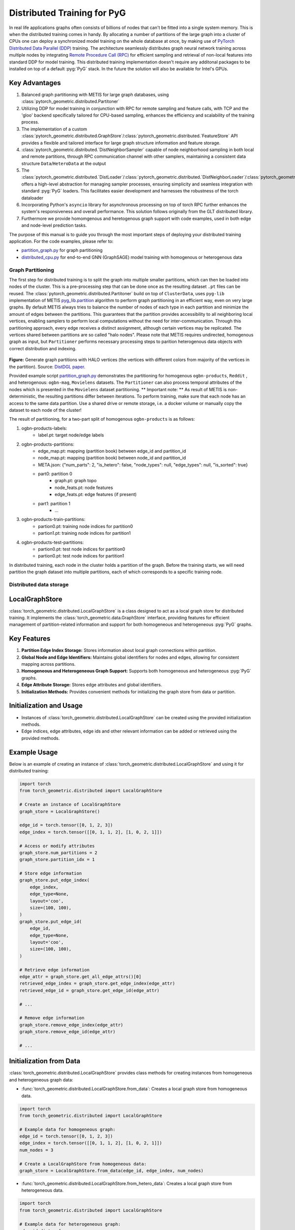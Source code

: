 =================================================
Distributed Training for PyG
=================================================

In real life applications graphs often consists of billions of nodes that can't be fitted into a single system memory. This is when the distributed training comes in handy. By allocating a number of partitions of the large graph into a cluster of CPUs one can deploy a synchronized model training on the whole database at once, by making use of `PyTorch Distributed Data Parallel (DDP) <https://pytorch.org/docs/stable/notes/ddp.html>`_ training. The architecture seamlessly distributes graph neural network training across multiple nodes by integrating `Remote Procedure Call (RPC) <https://pytorch.org/docs/stable/rpc.html>`_ for efficient sampling and retrieval of non-local features into standard DDP for model training. This distributed training implementation doesn't require any additonal packages to be installed on top of a default  :pyg:`PyG` stack. In the future the solution will also be available for Intel's GPUs.

Key Advantages
------------------------
#. Balanced graph partitioning with METIS for large graph databases, using :class:`pytorch_geometric.distributed.Partitoner`
#. Utilizing DDP for model training in conjunction with RPC for remote sampling and feature calls, with TCP and the 'gloo' backend specifically tailored for CPU-based sampling, enhances the efficiency and scalability of the training process.
#. The implementation of a custom :class:`pytorch_geometric.distributed.GraphStore`/:class:`pytorch_geometric.distributed.`FeatureStore` API provides a flexible and tailored interface for large graph structure information and feature storage.
#. :class:`pytorch_geometric.distributed.`DistNeighborSampler` capable of node neighborhood sampling in both local and remote partitions, through RPC communication channel with other samplers, maintaining a consistent data structure ``Data``/``HeteroData`` at the output
#. The :class:`pytorch_geometric.distributed.`DistLoader`/:class:`pytorch_geometric.distributed.`DistNeighborLoader`/:class:`pytorch_geometric.distributed.`DistLinkLoader` offers a high-level abstraction for managing sampler processes, ensuring simplicity and seamless integration with standard  :pyg:`PyG`  loaders. This facilitates easier development and harnesses the robustness of the torch dataloader
#. Incorporating Python's ``asyncio`` library for asynchronous processing on top of torch RPC further enhances the system's responsiveness and overall performance. This solution follows originally from the GLT distributed library.
#. Furthermore we provide homomgenous and heretogenous graph support with code examples, used in both edge and node-level prediction tasks.

The purpose of this manual is to guide you through the most important steps of deploying your distributed training application. For the code examples, please refer to:

* `partition_graph.py <https://github.com/pyg-team/pytorch_geometric/blob/master/examples/distributed/pyg/partition_graph.py>`_ for graph partitioning
* `distributed_cpu.py <https://github.com/pyg-team/pytorch_geometric/blob/master/examples/distributed/pyg/distributed_cpu.py>`_ for end-to-end GNN (GraphSAGE) model training with homogenous or heterogenous data

.. figure:: ../_figures/dist_proc.png
  :align: center
  :width: 90%

Graph Partitioning
~~~~~~~~~~~~~~~~~~~~~~~~
The first step for distributed training is to split the graph into multiple smaller partitions, which can then be loaded into nodes of the cluster. This is a pre-processing step that can be done once as the resulting dataset ``.pt`` files can be reused. The :class:`pytorch_geometric.distributed.Partitoner` build on top of ``ClusterData``, uses ``pyg-lib`` implementation of METIS `pyg_lib.partition <https://pyg-lib.readthedocs.io/en/latest/modules/partition.html>`_ algorithm to perform graph partitioning in an efficient way, even on very large graphs. By default METIS always tries to balance the number of nodes of each type in each partition and minimize the amount of edges between the partitions. This guarantees that the partition provides accessibility to all neighboring local vertices, enabling samplers to perform local computations without the need for inter-communication. Through this partitioning approach, every edge receives a distinct assignment, although certain vertices may be replicated. The vertices shared between partitions are so called "halo nodes".
Please note that METIS requires undirected, homogenous graph as input, but ``Partitioner`` performs necessary processing steps to parition heterogenous data objects with correct distribution and indexing.

.. figure:: ../_figures/DGL_metis.png
  :align: center
  :width: 50%
  :alt: Example of graph partitioning with METIS algorithm.

**Figure:** Generate graph partitions with HALO vertices (the vertices with different colors from majority of the vertices in the partition). Source: `DistDGL paper. <https://arxiv.org/pdf/2010.05337.pdf>`_

Provided example script `partition_graph.py <https://github.com/pyg-team/pytorch_geometric/blob/master/examples/distributed/pyg/partition_graph.py>`_ demonstrates the partitioning for homogenous ``ogbn-products``, ``Reddit`` , and heterogenous: ``ogbn-mag``, ``Movielens`` datasets.
The ``Partitioner`` can also process temporal attributes of the nodes which is presented in the ``Movielens`` dataset partitioning.
** Important note: **
As result of METIS is non-deterministic, the resulting partitions differ between iterations. To perform training, make sure that each node has an access to the same data partition. Use a shared drive or remote storage, i.e. a docker volume or manually copy the dataset to each node of the cluster!

The result of partitioning, for a two-part split of homogenous ``ogbn-products`` is as follows:

#. ogbn-products-labels:
    * label.pt:   target node/edge labels
#. ogbn-products-partitions:
    * edge_map.pt:   mapping (partition book) between edge_id and partition_id
    * node_map.pt:   mapping (partition book) between node_id and partition_id
    * META.json:  {"num_parts": 2, "is_hetero": false, "node_types": null, "edge_types": null, "is_sorted": true}
    * part0:      partition 0
        * graph.pt:     graph topo
        * node_feats.pt:   node features
        * edge_feats.pt:   edge features (if present)
    * part1:      partition 1
        * ...
#. ogbn-products-train-partitions:
    * partion0.pt:  training node indices for partition0
    * partion1.pt:  training node indices for partition1
#. ogbn-products-test-partitions:
    * partion0.pt:  test node indices for partition0
    * partion0.pt:  test node indices for partition1


In distributed training, each node in the cluster holds a partition of the graph. Before the training starts, we will need partition the graph dataset into multiple partitions, each of which corresponds to a specific training node.

Distributed data storage
~~~~~~~~~~~~~~~~~~~~~~~~

LocalGraphStore
------------------------

:class:`torch_geometric.distributed.LocalGraphStore` is a class designed to act as a local graph store for distributed training. It implements the :class:`torch_geometric.data.GraphStore` interface, providing features for efficient management of partition-related information and support for both homogeneous and heterogeneous :pyg:`PyG` graphs.

Key Features
------------------------

1. **Partition Edge Index Storage:** Stores information about local graph connections within partition.

2. **Global Node and Edge Identifiers:** Maintains global identifiers for nodes and edges, allowing for consistent mapping across partitions.

3. **Homogeneous and Heterogeneous Graph Support:** Supports both homogeneous and heterogeneous :pyg:`PyG` graphs.

4. **Edge Attribute Storage:** Stores edge attributes and global identifiers.

5. **Initialization Methods:** Provides convenient methods for initializing the graph store from data or partition.

Initialization and Usage
------------------------

- Instances of :class:`torch_geometric.distributed.LocalGraphStore` can be created using the provided initialization methods.

- Edge indices, edge attributes, edge ids and other relevant information can be added or retrieved using the provided methods.

Example Usage
------------------------

Below is an example of creating an instance of :class:`torch_geometric.distributed.LocalGraphStore` and using it for distributed training:

.. code-block:: python

    import torch
    from torch_geometric.distributed import LocalGraphStore

    # Create an instance of LocalGraphStore
    graph_store = LocalGraphStore()

    edge_id = torch.tensor([0, 1, 2, 3])
    edge_index = torch.tensor([[0, 1, 1, 2], [1, 0, 2, 1]])

    # Access or modify attributes
    graph_store.num_partitions = 2
    graph_store.partition_idx = 1

    # Store edge information
    graph_store.put_edge_index(
        edge_index,
        edge_type=None,
        layout='coo',
        size=(100, 100),
    )
    graph_store.put_edge_id(
        edge_id,
        edge_type=None,
        layout='coo',
        size=(100, 100),
    )

    # Retrieve edge information
    edge_attr = graph_store.get_all_edge_attrs()[0]
    retrieved_edge_index = graph_store.get_edge_index(edge_attr)
    retrieved_edge_id = graph_store.get_edge_id(edge_attr)

    # ...

    # Remove edge information
    graph_store.remove_edge_index(edge_attr)
    graph_store.remove_edge_id(edge_attr)

    # ...


Initialization from Data
------------------------

:class:`torch_geometric.distributed.LocalGraphStore` provides class methods for creating instances from homogeneous and heterogeneous graph data:

* :func:`torch_geometric.distributed.LocalGraphStore.from_data`: Creates a local graph store from homogeneous data.

.. code-block:: python

    import torch
    from torch_geometric.distributed import LocalGraphStore

    # Example data for homogeneous graph:
    edge_id = torch.tensor([0, 1, 2, 3])
    edge_index = torch.tensor([[0, 1, 1, 2], [1, 0, 2, 1]])
    num_nodes = 3

    # Create a LocalGraphStore from homogeneous data:
    graph_store = LocalGraphStore.from_data(edge_id, edge_index, num_nodes)


* :func:`torch_geometric.distributed.LocalGraphStore.from_hetero_data`: Creates a local graph store from heterogeneous data.

.. code-block:: python

    import torch
    from torch_geometric.distributed import LocalGraphStore

    # Example data for heterogeneous graph:
    edge_id_dict = {
        ('v0', 'e0', 'v1'): torch.tensor([0, 1, 2, 3]),
    }
    edge_index_dict = {
        ('v0', 'e0', 'v1'): torch.tensor([[0, 1, 1, 2], [1, 0, 2, 1]]),
    }
    num_nodes_dict = {'v0': 2, 'v1': 2}

    # Create a LocalGraphStore from heterogeneous data:
    graph_store = LocalGraphStore.from_hetero_data(edge_id_dict, edge_index_dict, num_nodes_dict)


LocalFeatureStore
~~~~~~~~~~~~~~~~~~~~~~~~~~
:class:`torch_geometric.distributed.LocalFeatureStore` is a class that implements the :class:`~torch_geometric.data.FeatureStore` interface. It serves as a local feature store for distributed training in Graph Neural Networks (GNNs). The local feature store is responsible for managing and distributing node and edge features across different partitions and machines during the training process.

Key Features
------------------------

1. **Node and Edge Feature Storage:**

* It extends the :class:`~torch_geometric.data.FeatureStore` class and provides functionalities for storing, retrieving, and distributing node and edge features. Features are stored locally for the nodes or edges within the partition managed by each machine or device.

2. **Global Node and Edge Identifiers:**

* Maintains global identifiers for nodes and edges, allowing for consistent mapping across partitions.

3. **Homogeneous and Heterogeneous Graph Support:**

* Supports both homogeneous and heterogeneous :pyg:`PyG` graphs.

4. **Remote Feature Lookup:**

* Implements mechanisms for looking up features in both local and remote nodes during distributed training.

5. **Initialization Methods:**

* Provides convenient methods for initializing the graph store from data or partition.

Initialization and Usage
------------------------

* Instances of :class:`torch_geometric.distributed.LocalFeatureStore` can be created using the provided initialization methods.

* Features, global identifiers, and other relevant information can be added or retrieved using the provided methods.

* The class is designed to work seamlessly in distributed training scenarios, allowing for efficient feature handling across partitions.

Example Usage
------------------------

Below is an example of creating an instance of :class:`torch_geometric.distributed.LocalFeatureStore` and using it for distributed training:

.. code-block:: python

    import torch
    from torch_geometric.distributed import LocalFeatureStore
    from torch_geometric.distributed.event_loop import to_asyncio_future

    async def get_node_features():
        # Create a LocalFeatureStore instance:
        feature_store = LocalFeatureStore()

        # Add global node identifiers and node features:
        node_ids = torch.tensor([0, 1, 2])
        node_features = torch.randn((3, 64))  # Assuming 64-dimensional node features
        feature_store.put_global_id(node_ids, group_name=None)
        feature_store.put_tensor(node_features, group_name=None, attr_name='x')

        feature_store.num_partitions = 2
        feature_store.node_feat_pb = torch.tensor([0, 0, 1])
        feature_store.meta = {'is_hetero': False}

        # Retrieve node features for a specific node ID:
        node_id_to_lookup = torch.tensor([1])
        future = feature_store.lookup_features(node_id_to_lookup)

        nfeat = await to_asyncio_future(future)

        return nfeat

    # Use the retrieved features in the GNN training process
    # ...


Initialization from Data
------------------------

:class:`torch_geometric.distributed.LocalFeatureStore` provides class methods for creating instances from homogeneous and heterogeneous graph data:

* :func:`torch_geometric.distributed.LocalFeatureStore.from_data`: Creates a local feature store from homogeneous data.

.. code-block:: python

    import torch
    from torch_geometric.distributed import LocalFeatureStore

    # Example data for homogeneous graph:
    node_id = torch.tensor([0, 1, 2])
    x = torch.rand((3, 4))
    y = torch.tensor([1, 0, 1])
    edge_id = torch.tensor([0, 1, 2])
    edge_attr = torch.rand((3, 5))

    # Create a LocalFeatureStore from homogeneous data:
    feature_store = LocalFeatureStore.from_data(
        node_id=node_id,
        x=x,
        y=y,
        edge_id=edge_id,
        edge_attr=edge_attr
    )

* :func:`torch_geometric.distributed.LocalFeatureStore.from_hetero_data`: Creates a local feature store from heterogeneous data.

.. code-block:: python

    import torch
    from torch_geometric.distributed import LocalFeatureStore

    # Example data for heterogeneous graph:
    node_id_dict = {
        'v0': torch.tensor([0, 1]),
        'v1': torch.tensor([2, 3, 4]),
    }

    x_dict = {
        'v0': torch.rand((2, 4)),
        'v1': torch.rand((3, 4)),
    }

    y_dict = {
        'v0': torch.tensor([1, 0]),
        'v1': torch.tensor([1, 0, 1]),
    }

    edge_id_dict = {
        ('v0', 'e0', 'v1'): torch.tensor([0, 1, 2]),
    }

    edge_attr_dict = {
        ('v0', 'e0', 'v1'): torch.rand((3, 5)),
    }

    # Create a LocalFeatureStore from heterogeneous data:
    feature_store = LocalFeatureStore.from_hetero_data(
        node_id_dict=node_id_dict,
        x_dict=x_dict,
        y_dict=y_dict,
        edge_id_dict=edge_id_dict,
        edge_attr_dict=edge_attr_dict
    )

Initialization of LocalFeatureStore and LocalGraphStore from Partition
------------------------

:class:`torch_geometric.distributed.LocalFeatureStore` and :class:`torch_geometric.distributed.LocalGraphStore` provide a class methods for creating instances from a specified partition:

* :func:`torch_geometric.distributed.from_partition`: Creates a local feature store / local graph store from a partition.

.. code-block:: python

    # Load partition into graph:
    graph_store = LocalGraphStore.from_partition(
        osp.join(root_dir, f'{dataset_name}-partitions'), node_rank)

    # Load partition into feature:
    feature_store = LocalFeatureStore.from_partition(
        osp.join(root_dir, f'{dataset_name}-partitions'), node_rank)

    # Load partition information:
     (
         meta,
         num_partitions,
         partition_idx,
         node_pb,
         edge_pb,
     ) = load_partition_info(osp.join(root_dir, f'{dataset}-partitions'),
                             node_rank)

    # Setup the partition information in graph store:
    graph_store.num_partitions = num_partitions
    graph_store.partition_idx = partition_idx
    graph_store.node_pb = node_pb
    graph_store.edge_pb = edge_pb
    graph_store.meta = meta

    # Setup the partition information in feature store:
    feature_store.num_partitions = num_partitions
    feature_store.partition_idx = partition_idx
    feature_store.node_feat_pb = node_pb
    feature_store.edge_feat_pb = edge_pb
    feature_store.feature_pb = node_pb
    feature_store.meta = meta

    # Load the label file and put into graph as labels:
    if node_label_file is not None:
        if isinstance(node_label_file, dict):
            whole_node_labels = {}
            for ntype, file in node_label_file.items():
                whole_node_labels[ntype] = torch.load(file)
        else:
            whole_node_labels = torch.load(node_label_file)
    node_labels = whole_node_labels
    graph_store.labels = node_labels

    partition_data = (feature_store, graph_store)


Setting up communication using DDP & RPC
~~~~~~~~~~~~~~~~~~~~~~~~~~~~~~~~~~~~~~~~~

In this distributed training implementation two `torch.distributed` communication technologies are used:

* ``torch.distributed.ddp`` for data parallel model training
* ``torch.distributed.rpc`` for remote sampling calls & feature retrieval from distributed database

In this context, we opted for ``torch.distributed.rpc`` over alternatives such as gRPC because PyTorch RPC inherently comprehends tensor-type data. Unlike some other RPC methods like gRPC, which require the serialization or digitization of JSON or other user data into tensor types, using this method helps avoid additional serialization/digitization overhead during loss backward for gradient communication.

The DDP group is initialzied in a standard way in the main training script.

.. code-block:: python

    # Initialize DDP training process group.
    torch.distributed.init_process_group(
        backend='gloo', rank=current_ctx.rank,
        world_size=current_ctx.world_size,
        init_method='tcp://{}:{}'.format(master_addr, ddp_port))
**Note:** For CPU-based sampling the recommended backed is `gloo`.

The RPC group initialization is more complicated as it needs to happen in each sampler process. This can be done my modifying ``worker_init_fn`` that is called at initialization of worker processes by torch base class ``_MultiProcessingDataLoaderIter``. We provide a customized init function:

.. code-block:: python

    def worker_init_fn(self, worker_id: int):
        try:
            num_sampler_proc = self.num_workers if self.num_workers > 0 else 1
            self.current_ctx_worker = DistContext(
                world_size=self.current_ctx.world_size * num_sampler_proc,
                rank=self.current_ctx.rank * num_sampler_proc + worker_id,
                global_world_size=self.current_ctx.world_size *
                num_sampler_proc,
                global_rank=self.current_ctx.rank * num_sampler_proc +
                worker_id,
                group_name='mp_sampling_worker',
            )

            init_rpc(
                current_ctx=self.current_ctx_worker,
                master_addr=self.master_addr,
                master_port=self.master_port,
                num_rpc_threads=self.num_rpc_threads,
                rpc_timeout=self.rpc_timeout,
            )
            logging.info(
                f"RPC initiated in worker-{worker_id} "
                f"(current_ctx_worker={self.current_ctx_worker.worker_name})")
            self.dist_sampler.init_sampler_instance()
            self.dist_sampler.register_sampler_rpc()
            global_barrier(timeout=10)  # Wait for all workers to initialize.

            # close RPC & worker group at exit:
            atexit.register(shutdown_rpc, self.current_ctx_worker.worker_name)

        except RuntimeError:
            raise RuntimeError(f"`{self}.init_fn()` could not initialize the "
                               f"worker loop of the neighbor sampler")

This functions first sets a unique ``DistContext`` for each worker and assigns its group and rank, subsequently it initializes a standard PyG ``NeighborSampler`` that provides basic functionality also for distributed data processing, and finally registers a new RPC worker within worker's sub-process.

Distributed Sampling
~~~~~~~~~~~~~~~~~~~~~~~

:class:`torch_geometric.distributed.DistNeighborSampler` is a module designed for efficient distributed training of Graph Neural Networks. It addresses the challenges of sampling neighbors in a distributed environment, where graph data is partitioned across multiple machines or devices. The sampler ensures that GNNs can effectively learn from large-scale graphs, maintaining scalability and performance.

Asynchronous Neighbor Sampling and Feature Collection:
------------------------

* Asynchronous neighbor sampling: Asynchronous sampling is implemented using asynchronous ``torch.distributed.RPC`` calls. It allows machines to independently sample neighbors without strict synchronization. Each machine autonomously selects neighbors from its local graph partition, without waiting for others to complete their sampling processes. This approach enhances parallelism, as machines can progress asynchronously leading to faster training. In addition to asynchronous sampling, Distributed Neighbor Sampler also provides asynchronous feature collection.

Customizable Sampling Strategies:
------------------------

Users can customize neighbor sampling strategies based on their specific requirements. The module provides flexibility in defining sampling techniques, such as:

* Node sampling
* Edge sampling
* Disjoint sampling
* Node-based temporal sampling
* Edge-based temporal sampling

Additionally, each of these methods is supported for both homogeneous and heterogeneous graph sampling.

Distributed Neighbor Sampling Workflow Key Steps:
------------------------

1) Distributed node sampling: Utilizing the training seeds provided by the loader, the neighbor sampling procedure is executed. These training seeds may originate from either local or remote partitions. For nodes within a local partition, the neighbor sampling occurs on the local machine. Conversely, for nodes associated with a remote partition, the neighbor sampling is conducted on the machine responsible for storing the respective partition.

2) Distributed feature lookup: Each partition stores the features of its nodes and edges. Consequently, if the output of a sampler on a specific machine includes sampled nodes or edges that do not pertain to its partition, the machine must initiate an RPC request to the machine to which these nodes (or edges) belong in order to retrieve information about their features.

3) Form into PyG data format: Based on the sampler output and the acquired node (or edge) features, a Data/HeteroData object is created. This object forms a batch used in subsequent computational operations of the model. Note that this step occurs within the loader.

Algorithm Overview:
------------------------

This section outlines the Distributed Neighbor Sampling Algorithm. The algorithm focuses on efficiently sampling neighbors across distributed nodes to facilitate effective learning on large-scale graph-structured data.

.. figure:: ../_figures/dist_sampler.png
  :align: center
  :width: 90%

While the mechanism is analogous, the distributed sampling process diverges from single-machine sampling. In distributed training, seed nodes can belong to different partitions, leading to simultaneous sampling on multiple machines for a single batch. Consequently, synchronization of sampling results across machines is necessary to obtain seed nodes for the subsequent layer, requiring modifications to the basic algorithm.

The accompanying image illustrates a graph divided into two partitions, each associated with a distinct machine. For nodes `[0, 1, 5, 6]` in the batch, the objective is to sample all neighbors within a single layer. The process unfolds as follows:

1) In the initial step, the algorithm checks whether the seed nodes belong to the local partition. If affirmative, sampling is executed on the local machine.

2) If the seed nodes belong to a remote partition, an RPC request is dispatched from the local machine to the remote machine to initiate sampling.

3) Upon completion of the neighbor sampling process, results from remote machines are transmitted to the local machine, where they are merged and arranged based on the sampling order (seed nodes first, followed by sampled neighbors in the order of individual seed node sampling). The final step involves removing duplicate nodes.

4)
  * If all layers have been sampled, as is the case in this example, the features of the sampled nodes (or edges in the case of edge sampling) are obtained, and the results are passed to the message channel.

  * If not, new input nodes for the next layer are acquired. In the context of the image example, these nodes would be `[2, 4, 3, 10, 7]`, and the entire process starts from the beginning.

Distributed Neighbor Sampler Code Structure:
------------------------

This section provides an overview of the key code structure elements of the Distributed Neighbor Sampler.

* :func:`torch_geomeric.distribued.DistNeighborSampler.node_sample`:

  * :func:`torch_geomeric.distribued.DistNeighborSampler.node_sample`, is responsible for performing layer-by-layer distributed sampling from either a :class:`torch_geomeric.sampler.NodeSamplerInput` or :class:`torch_geomeric.distributed.utils.DistEdgeHeteroSamplerInput` object.

  * It supports both homogeneous and heterogeneous graphs, adapting its behavior accordingly.

  * The sampling procedure takes into account temporal aspects.

  * Following the sampling of a single layer, the :func:`torch_geometric.distributed.utils.remove_duplicates` function is utilized to remove duplicates among the sampled nodes in the result.

  * Upon completion of the sampling process, the :func:`torch.ops.pyg.relabel_neighborhood` (or in the case of hetero graphs: :func:`torch.ops.pyg.hetero_relabel_neighborhood`) function is employed to perform mappings from global to local node indices.

  * The output of the sampling procedure is returned, encapsulated in either a :class:`torch_geomeric.sampler.SamplerOutput` or :class:`torch_geomeric.sampler.HeteroSamplerOutput` object.

.. code-block:: python

    async def node_sample(
        self,
        inputs: Union[NodeSamplerInput, DistEdgeHeteroSamplerInput],
    ) -> Union[SamplerOutput, HeteroSamplerOutput]:
        # ...
        # Loop over the layers and perform sampling:
        for i, one_hop_num in enumerate(self.num_neighbors):
            out = await self.sample_one_hop(src, one_hop_num,
                                                src_seed_time, src_batch)
            # Remove duplicates:
            src, node, src_batch, batch = remove_duplicates(
                out, node, batch, self.disjoint)
        # ...
        row, col = torch.ops.pyg.relabel_neighborhood(
                seed,
                torch.cat(node_with_dupl),
                sampled_nbrs_per_node,
                self._sampler.num_nodes,
                torch.cat(batch_with_dupl) if self.disjoint else None,
                self.csc,
                self.disjoint,
        )

        sampler_output = SamplerOutput(
                node=node,
                row=row,
                col=col,
                edge=torch.cat(edge),
                batch=batch if self.disjoint else None,
                num_sampled_nodes=num_sampled_nodes,
                num_sampled_edges=num_sampled_edges,
                metadata=metadata,
        )
        return sampler_output

* :func:`torch_geometric.distributed.DistNeighborSampler.sample_one_hop`:

  * This function is designed to sample one-hop neighbors for a given set of source nodes (:obj:`srcs`).

  * Using the input data, which consists of the indices of the source nodes :obj:`srcs` and their node type :obj:`src_node_type`, the assignment of these nodes to specific partitions is determined by invoking the :func:`torch_geometric.distributed.LocalGraphStore.get_partition_ids_from_nids` function.

  * Based on the :obj:`partition_ids` values produced by :func:`torch_geometric.distributed.LocalGraphStore.get_partition_ids_from_nids` it handles scenarios where the source nodes may be located on either local or remote partitions and executes the sampling accordingly using :func:`torch_geomeric.distributed.DistNeighborSampler._sample_one_hop` function.

  * In scenarios where nodes are associated with a local partition, sampling occurs on the local machine. Conversely, if the nodes belong to a remote partition, the local machine, utilizing ``torch.disributed.RPC``, sends a request to the remote machine for conducting sampling. The outcome of this sampling procedure is stored in the `torch.Futures` object.

  * The results from local and remote machines are merged in a :func:`torch_geometric.distributed.DistNeighborSampler.merge_sampler_outputs` to provide a comprehensive output.

.. code-block:: python

    async def sample_one_hop(
        self,
        srcs: Tensor,
        one_hop_num: int,
        seed_time: Optional[Tensor] = None,
        src_batch: Optional[Tensor] = None,
        edge_type: Optional[EdgeType] = None,
    ) -> SamplerOutput:

        # ...
        partition_ids = self.graph_store.get_partition_ids_from_nids(
            srcs, src_node_type)
        # ...
        for i in range(self.graph_store.num_partitions):
            p_id = (self.graph_store.partition_idx +
                    i) % self.graph_store.num_partitions
            p_mask = partition_ids == p_id
            p_srcs = torch.masked_select(srcs, p_mask)
            # ...
            if p_srcs.shape[0] > 0:
                if p_id == self.graph_store.partition_idx:
                    # Sample for one hop on a local machine:
                    p_nbr_out = self._sample_one_hop(p_srcs, one_hop_num,
                                                     p_seed_time, edge_type)
                    p_outputs.pop(p_id)
                    p_outputs.insert(p_id, p_nbr_out)

                else:  # Sample on a remote machine:
                    local_only = False
                    to_worker = self.rpc_router.get_to_worker(p_id)
                    futs.append(
                        rpc_async(
                            to_worker,
                            self.rpc_sample_callee_id,
                            args=(p_srcs, one_hop_num, p_seed_time, edge_type),
                        ))
        # ...
        return self.merge_sampler_outputs(partition_ids, partition_orders,
                                          p_outputs, one_hop_num, src_batch)

* :func:`torch_geometric.distributed.DistNeighborSampler._sample_one_hop`

  * The primary objective of this function is to invoke the :pyg:`PyG` native neighbor sampling function :func:`torch.ops.pyg.neighbor_sample`, using a :func:`torch.ops.pyg.dist_neighbor_sample` wrapper specifically tailored for distributed behavior.

  * The function is designed to perform one-hop neighbor sampling.

  * The function produces a :class:`torch_geomeric.sampler.SamplerOutput`` as its output, encapsulating three key pieces of information: the identifiers of the sampled nodes (:obj:`node`), the identifiers of the sampled edges (:obj:`edge`), and the cumulative sum of neighbors per node (:obj:`cumsum_neighbors_per_node`). :obj:`cumsum_neighbors_per_node` stores information about the cumulated sum of the sampled neighbors by each sorce node, that is further needed to relabel global nodes indices into local within a subgraph. This argument is specific for distributed training.

.. code-block:: python

    def _sample_one_hop(
        self,
        input_nodes: Tensor,
        num_neighbors: int,
        seed_time: Optional[Tensor] = None,
        edge_type: Optional[EdgeType] = None,
    ) -> SamplerOutput:
        # ...
        out = torch.ops.pyg.dist_neighbor_sample(
            colptr,
            row,
            input_nodes.to(colptr.dtype),
            num_neighbors,
            node_time,
            None,  # edge_time
            seed_time,
            None,  # TODO: edge_weight
            True,  # csc
            self.replace,
            self.subgraph_type != SubgraphType.induced,
            self.disjoint and node_time is not None,
            self.temporal_strategy,
        )
        node, edge, cumsum_neighbors_per_node = out

        # ...
        return SamplerOutput(
            node=node,
            row=None,
            col=None,
            edge=edge,
            batch=None,
            metadata=(cumsum_neighbors_per_node, ),
        )

Edge Sampling
------------------------

* Edge sampling in the context of distributed training closely mirrors the methodology employed on a single machine. This process is facilitated by invoking the :func:`torch_geometric.distributed.edge_sample` function, a mechanism designed for distributed asynchronous sampling from an edge sampler input. Similarly to the single machine case, the :func:`torch_geometric.distributed.edge_sample` function invokes the :func:`torch_geometric.distributed.node_sample` function (but from the distributed package).

* The :class:`torch_geometric.distributed.utils.DistEdgeHeteroSamplerInput` class has been designed to hold the input parameters required for the distributed heterogeneous link sampling process within the :func:`torch_geometric.distributed.DistNeighborSampler.node_sample` method. This scenario specifically applies when dealing with edges where the source and target node types are distinct. In other cases, the :class:`torch_geomeric.sampler.NodeSamplerInput` objetc is used as input to the :func:`torch_geometric.distributed.DistNeighborSampler.node_sample` function.

.. code-block:: python

        async def edge_sample(
        self,
        inputs: EdgeSamplerInput,
        sample_fn: Callable,
        num_nodes: Union[int, Dict[NodeType, int]],
        disjoint: bool,
        node_time: Optional[Union[Tensor, Dict[str, Tensor]]] = None,
        neg_sampling: Optional[NegativeSampling] = None,
    ) -> Union[SamplerOutput, HeteroSamplerOutput]:
        # ...

        # Heterogeneus Neighborhood Sampling ##################################

        if input_type is not None:
            if input_type[0] != input_type[-1]:  # Two distinct node types:

            # ...
                out = await sample_fn(
                    DistEdgeHeteroSamplerInput(
                        input_id=inputs.input_id,
                        node_dict=seed_dict,
                        time_dict=seed_time_dict,
                        input_type=input_type,
                    ))

            else:
                # Only a single node type: Merge both source and destination.
                # ...

                out = await sample_fn(
                    NodeSamplerInput(
                        input_id=inputs.input_id,
                        node=seed,
                        time=seed_time,
                        input_type=input_type[0],  # csc
                    ))
        # ...

        # Homogeneus Neighborhood Sampling ####################################

        else:
        # ...

            out = await sample_fn(
                NodeSamplerInput(
                    input_id=inputs.input_id,
                    node=seed,
                    time=seed_time,
                    input_type=None,
                ))


Distributed data loading
~~~~~~~~~~~~~~~~~~~~~~~~~~~~~~

Distributed loader class :class:`DistLoader` is used to provide a simple API for the sampling engine described above. It wraps up initialization and cleanup of sampler processes with the modified :func:`worker_init_fn`, which is described in detail in :ref:. The distributed class is integrated with standard PyG class:`NodeLoader' through inhertance in class:`DistNeighborLoader` and PyG class:`LinkLoader` through class:`DistLinkNeighborLoader`.

What makes batch generation slightly different from the single-node case is the step of local and remote feature fetching that follows node sampling. In a traditional workflow the output of iterator is passed directly to the loader, where ``Data`` object is created using func:`torch_geometric.NodeLoader.filter_fn`. Normally in this step node/edge attributes are assigned from the input ``Data`` object held in the loader. In distributed case, the output node indices need to pass through sampler's internal func:`torch_geometric.DistNeighborSampler._collate_fn` that requests all parititions to return attribute values. Due to asynchronous processing of this step between all sampler sub-processes, the samplers may be forced to return output to ``mp.Queue``, rather than directly to the output. Therefore at loader's initializaton we spcify:

.. code-block:: python

        channel = torch.multiprocessing.Queue() if async_sampling else None
        
        transform_sampler_output=self.channel_get if channel else None


Running the example
~~~~~~~~~~~~~~~~~~~~~~~~~
The instructions to generate partition data from ``OGB`` datasets and run end-to-end examples are provided here: `examples/distributed/pyg/README.md<https://github.com/pyg-team/pytorch_geometric/tree/master/examples/distributed/pyg/README.md>`_
